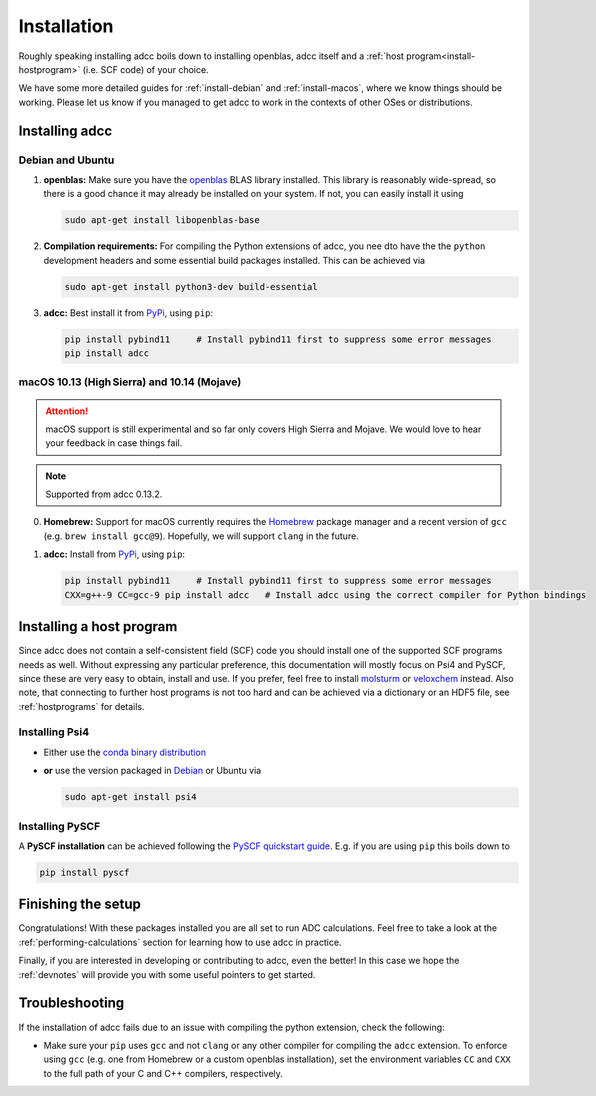 .. _installation:

Installation
============

Roughly speaking installing adcc boils down to
installing openblas, adcc itself and a :ref:`host program<install-hostprogram>`
(i.e. SCF code) of your choice.

We have some more detailed guides for :ref:`install-debian`
and :ref:`install-macos`, where we know things should
be working. Please let us know
if you managed to get adcc to work in the contexts
of other OSes or distributions.

Installing adcc
---------------

.. _install-debian:

Debian and Ubuntu
.................

1. **openblas:**
   Make sure you have the `openblas <http://www.openblas.net/>`_
   BLAS library installed. This library is reasonably wide-spread,
   so there is a good chance it may already be installed on your system.
   If not, you can easily install it using

   .. code-block:: shell

      sudo apt-get install libopenblas-base

2. **Compilation requirements:**
   For compiling the Python extensions of adcc,
   you nee dto have the the ``python`` development headers
   and some essential build packages installed.
   This can be achieved via

   .. code-block:: shell

      sudo apt-get install python3-dev build-essential

3. **adcc:**
   Best install it from `PyPi <https://pypi.org>`_, using ``pip``:

   .. code-block:: shell

      pip install pybind11     # Install pybind11 first to suppress some error messages
      pip install adcc


.. _install-macos:

macOS 10.13 (High Sierra) and 10.14 (Mojave)
............................................

.. attention::
   macOS support is still experimental and so far
   only covers High Sierra and Mojave.
   We would love to hear your feedback in case things fail.

.. note::
   Supported from adcc 0.13.2.

0. **Homebrew:**
   Support for macOS currently requires the `Homebrew <https://brew.sh>`_ package manager
   and a recent version of ``gcc`` (e.g. ``brew install gcc@9``).
   Hopefully, we will support ``clang`` in the future.
   
1. **adcc:**
   Install from `PyPi <https://pypi.org>`_, using ``pip``:

   .. code-block:: shell

      pip install pybind11     # Install pybind11 first to suppress some error messages
      CXX=g++-9 CC=gcc-9 pip install adcc   # Install adcc using the correct compiler for Python bindings

.. _install-hostprogram:

Installing a host program
-------------------------

Since adcc does not contain a self-consistent field (SCF) code
you should install one of the supported SCF programs needs as well.
Without expressing any particular preference,
this documentation will mostly focus on Psi4 and PySCF,
since these are very easy to obtain, install and use.
If you prefer, feel free to install
`molsturm <https://molsturm.org>`_
or `veloxchem <https://veloxchem.org>`_ instead.
Also note, that connecting to further host programs is not too hard
and can be achieved via a dictionary or an HDF5 file,
see :ref:`hostprograms` for details.

Installing Psi4
...............

- Either use the
  `conda binary distribution <http://psicode.org/psi4manual/master/conda.html>`_
- **or** use the version packaged in `Debian <https://packages.debian.org/stable/psi4>`_
  or Ubuntu via

  .. code-block:: shell

     sudo apt-get install psi4

Installing PySCF
................

A **PySCF installation** can be achieved following the
`PySCF quickstart guide <https://pyscf.github.io/quickstart.html>`_.
E.g. if you are using ``pip`` this boils down to

.. code-block:: shell

   pip install pyscf


Finishing the setup
-------------------

Congratulations! With these packages installed you are all set
to run ADC calculations.
Feel free to take a look at the
:ref:`performing-calculations` section
for learning how to use adcc in practice.

Finally, if you are interested in developing or contributing
to adcc, even the better! In this case we hope
the :ref:`devnotes` will provide
you with some useful pointers to get started.


Troubleshooting
---------------

If the installation of adcc fails due to an issue with compiling the
python extension, check the following:

- Make sure your ``pip`` uses ``gcc`` and not ``clang`` or any other compiler
  for compiling the ``adcc`` extension.
  To enforce using ``gcc`` (e.g. one from Homebrew or a custom openblas installation),
  set the environment variables ``CC`` and ``CXX`` to the full path of your C and C++
  compilers, respectively.
